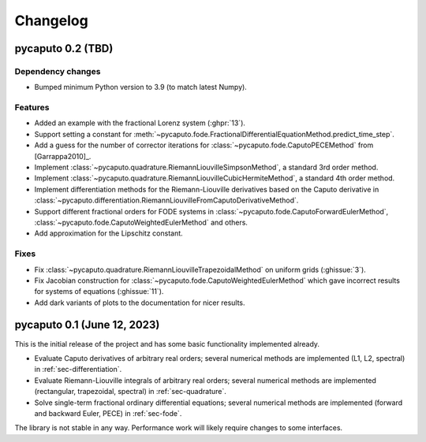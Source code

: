 Changelog
=========

pycaputo 0.2 (TBD)
------------------

Dependency changes
^^^^^^^^^^^^^^^^^^

* Bumped minimum Python version to 3.9 (to match latest Numpy).

Features
^^^^^^^^

* Added an example with the fractional Lorenz system (:ghpr:`13`).
* Support setting a constant for
  :meth:`~pycaputo.fode.FractionalDifferentialEquationMethod.predict_time_step`.
* Add a guess for the number of corrector iterations
  for :class:`~pycaputo.fode.CaputoPECEMethod` from [Garrappa2010]_.
* Implement :class:`~pycaputo.quadrature.RiemannLiouvilleSimpsonMethod`, a
  standard 3rd order method.
* Implement :class:`~pycaputo.quadrature.RiemannLiouvilleCubicHermiteMethod`, a
  standard 4th order method.
* Implement differentiation methods for the Riemann-Liouville derivatives based
  on the Caputo derivative in
  :class:`~pycaputo.differentiation.RiemannLiouvilleFromCaputoDerivativeMethod`.
* Support different fractional orders for FODE systems in
  :class:`~pycaputo.fode.CaputoForwardEulerMethod`,
  :class:`~pycaputo.fode.CaputoWeightedEulerMethod` and others.
* Add approximation for the Lipschitz constant.

Fixes
^^^^^

* Fix :class:`~pycaputo.quadrature.RiemannLiouvilleTrapezoidalMethod` on
  uniform grids (:ghissue:`3`).
* Fix Jacobian construction for :class:`~pycaputo.fode.CaputoWeightedEulerMethod`
  which gave incorrect results for systems of equations (:ghissue:`11`).
* Add dark variants of plots to the documentation for nicer results.

pycaputo 0.1 (June 12, 2023)
----------------------------

This is the initial release of the project and has some basic functionality
implemented already.

* Evaluate Caputo derivatives of arbitrary real orders; several numerical methods
  are implemented (L1, L2, spectral) in :ref:`sec-differentiation`.
* Evaluate Riemann-Liouville integrals of arbitrary real orders; several numerical
  methods are implemented (rectangular, trapezoidal, spectral) in
  :ref:`sec-quadrature`.
* Solve single-term fractional ordinary differential equations; several numerical
  methods are implemented (forward and backward Euler, PECE) in
  :ref:`sec-fode`.

The library is not stable in any way. Performance work will likely require
changes to some interfaces.

